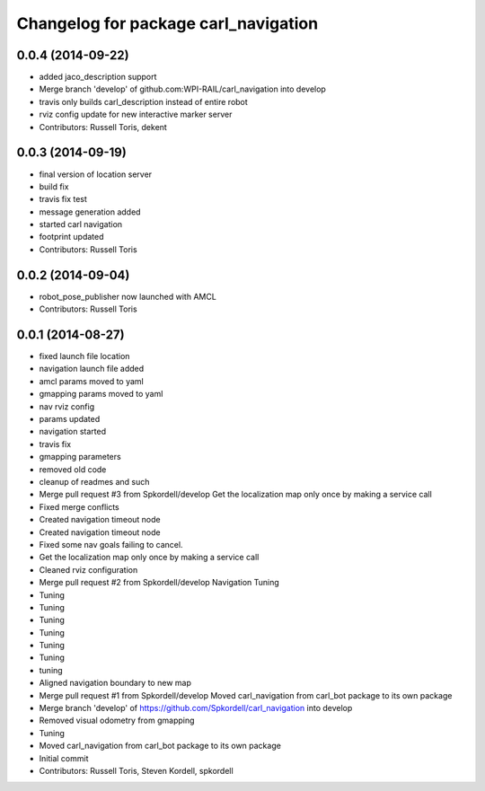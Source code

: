 ^^^^^^^^^^^^^^^^^^^^^^^^^^^^^^^^^^^^^
Changelog for package carl_navigation
^^^^^^^^^^^^^^^^^^^^^^^^^^^^^^^^^^^^^

0.0.4 (2014-09-22)
------------------
* added jaco_description support
* Merge branch 'develop' of github.com:WPI-RAIL/carl_navigation into develop
* travis only builds carl_description instead of entire robot
* rviz config update for new interactive marker server
* Contributors: Russell Toris, dekent

0.0.3 (2014-09-19)
------------------
* final version of location server
* build fix
* travis fix test
* message generation added
* started carl navigation
* footprint updated
* Contributors: Russell Toris

0.0.2 (2014-09-04)
------------------
* robot_pose_publisher now launched with AMCL
* Contributors: Russell Toris

0.0.1 (2014-08-27)
------------------
* fixed launch file location
* navigation launch file added
* amcl params moved to yaml
* gmapping params moved to yaml
* nav rviz config
* params updated
* navigation started
* travis fix
* gmapping parameters
* removed old code
* cleanup of readmes and such
* Merge pull request #3 from Spkordell/develop
  Get the localization map only once by making a service call
* Fixed merge conflicts
* Created navigation timeout node
* Created navigation timeout node
* Fixed some nav goals failing to cancel.
* Get the localization map only once by making a service call
* Cleaned rviz configuration
* Merge pull request #2 from Spkordell/develop
  Navigation Tuning
* Tuning
* Tuning
* Tuning
* Tuning
* Tuning
* Tuning
* tuning
* Aligned navigation boundary to new map
* Merge pull request #1 from Spkordell/develop
  Moved carl_navigation from carl_bot package to its own package
* Merge branch 'develop' of https://github.com/Spkordell/carl_navigation into develop
* Removed visual odometry from gmapping
* Tuning
* Moved carl_navigation from carl_bot package to its own package
* Initial commit
* Contributors: Russell Toris, Steven Kordell, spkordell

